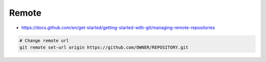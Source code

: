 Remote
######
* https://docs.github.com/en/get-started/getting-started-with-git/managing-remote-repositories

.. code-block:: sh
    
    # Change remote url
    git remote set-url origin https://github.com/OWNER/REPOSITORY.git
